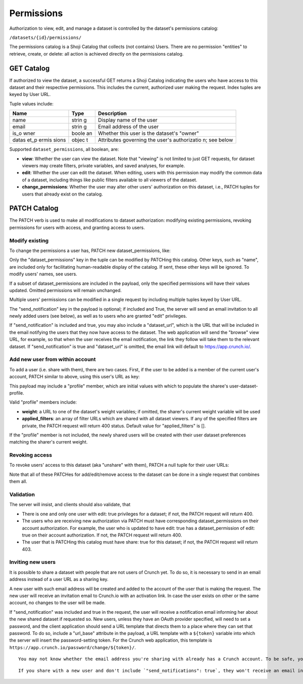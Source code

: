 Permissions
-----------

Authorization to view, edit, and manage a dataset is controlled by the
dataset's permissions catalog:

``/datasets/{id}/permissions/``

The permissions catalog is a Shoji Catalog that collects (not contains)
Users. There are no permission "entities" to retrieve, create, or
delete: all action is achieved directly on the permissions catalog.

GET Catalog
~~~~~~~~~~~

.. language_specific::
   --JSON
   .. code:: json

      {
          "element": "shoji:catalog",
          "self": "https://app.crunch.io/api/datasets/1/permissions/",
          "description": "Lists all the users that have access to this dataset",
          "index": {
              "https://app.crunch.io/api/users/42/": {
                  "dataset_permissions": {
                      "edit": true,
                      "change_permissions": true,
                      "view": true
                  },
                  "is_owner": true,
                  "name": "Lauren Ipsum",
                  "email": "lipsum@crunch.io"
              }
          }
      }


If authorized to view the dataset, a successful GET returns a Shoji
Catalog indicating the users who have access to this dataset and their
respective permissions. This includes the current, authorized user
making the request. Index tuples are keyed by User URL.

Tuple values include:

+-------+-------+--------------+
| Name  | Type  | Description  |
+=======+=======+==============+
| name  | strin | Display name |
|       | g     | of the user  |
+-------+-------+--------------+
| email | strin | Email        |
|       | g     | address of   |
|       |       | the user     |
+-------+-------+--------------+
| is\_o | boole | Whether this |
| wner  | an    | user is the  |
|       |       | dataset's    |
|       |       | "owner"      |
+-------+-------+--------------+
| datas | objec | Attributes   |
| et\_p | t     | governing    |
| ermis |       | the user's   |
| sions |       | authorizatio |
|       |       | n;           |
|       |       | see below    |
+-------+-------+--------------+

Supported ``dataset_permissions``, all boolean, are:

-  **view**: Whether the user can view the dataset. Note that "viewing"
   is not limited to just GET requests, for dataset viewers may create
   filters, private variables, and saved analyses, for example.
-  **edit**: Whether the user can edit the dataset. When editing, users
   with this permission may modify the common data of a dataset,
   including things like public filters available to all viewers of the
   dataset.
-  **change\_permissions**: Whether the user may alter other users'
   authorization on this dataset, i.e., PATCH tuples for users that
   already exist on the catalog.

PATCH Catalog
~~~~~~~~~~~~~

The PATCH verb is used to make all modifications to dataset
authorization: modifying existing permissions, revoking permissions for
users with access, and granting access to users.

Modify existing
^^^^^^^^^^^^^^^

To change the permissions a user has, PATCH new dataset\_permissions,
like:

.. language_specific::
   --JSON
   .. code:: json

      {
          "https://app.crunch.io/api/users/42/": {
              "dataset_permissions": {
                  "edit": false,
                  "view": true
              }
          },
          "send_notification": true,
          "dataset_url": "https://app.crunch.io/dataset/1"
       }


Only the "dataset\_permissions" key in the tuple can be modified by
PATCHing this catalog. Other keys, such as "name", are included only for
facilitating human-readable display of the catalog. If sent, these other
keys will be ignored. To modify users' names, see users.

If a subset of dataset\_permissions are included in the payload, only
the specified permissions will have their values updated. Omitted
permissions will remain unchanged.

Multiple users' permissions can be modified in a single request by
including multiple tuples keyed by User URL.

The "send\_notification" key in the payload is optional; if included and
True, the server will send an email invitation to all newly added users
(see below), as well as to users who are granted "edit" privileges.

If "send\_notification" is included and true, you may also include a
"dataset\_url", which is the URL that will be included in the email
notifying the users that they now have access to the dataset. The web
application will send the "browse" view URL, for example, so that when
the user receives the email notification, the link they follow will take
them to the relevant dataset. If "send\_notification" is true and
"dataset\_url" is omitted, the email link will default to
https://app.crunch.io/.

Add new user from within account
^^^^^^^^^^^^^^^^^^^^^^^^^^^^^^^^

To add a user (i.e. share with them), there are two cases. First, if the
user to be added is a member of the current user's account, PATCH
similar to above, using this user's URL as key:

.. language_specific::
   --JSON
   .. code:: json

      {
          "/users/id/": {
              "dataset_permissions": {
                  "edit": false,
                  "view": true
              },
              "profile": {
                  "weight": null,
                  "applied_filters": []

              }
          }
      }


This payload may include a "profile" member, which are initial values
with which to populate the sharee's user-dataset-profile.

Valid "profile" members include:

-  **weight**: a URL to one of the dataset's weight variables; if
   omitted, the sharer's current weight variable will be used
-  **applied\_filters**: an array of filter URLs which are shared with
   all dataset viewers. If any of the specified filters are private, the
   PATCH request will return 400 status. Default value for
   "applied\_filters" is [].

If the "profile" member is not included, the newly shared users will be
created with their user dataset preferences matching the sharer's
current weight.

Revoking access
^^^^^^^^^^^^^^^

To revoke users' access to this dataset (aka "unshare" with them), PATCH
a null tuple for their user URLs:

.. language_specific::
   --JSON
   .. code:: json

      {
          "/users/id/": null
      }


Note that all of these PATCHes for add/edit/remove access to the dataset
can be done in a single request that combines them all.

Validation
^^^^^^^^^^

The server will insist, and clients should also validate, that

-  There is one and only one user with edit: true privileges for a
   dataset; if not, the PATCH request will return 400.
-  The users who are receiving new authorization via PATCH must have
   corresponding dataset\_permissions on their account authorization.
   For example, the user who is updated to have edit: true has a
   dataset\_permission of edit: true on their account authorization. If
   not, the PATCH request will return 400.
-  The user that is PATCHing this catalog must have share: true for this
   dataset; if not, the PATCH request will return 403.

Inviting new users
^^^^^^^^^^^^^^^^^^

It is possible to share a dataset with people that are not users of
Crunch yet. To do so, it is necessary to send in an email address
instead of a user URL as a sharing key.

.. language_specific::
   --JSON
   .. code:: json

      {
          "somebody@email.com": {
              "dataset_permissions": {
                  "edit": false,
                  "view": true
              },
              "profile": {
                  "weight": null,
                  "applied_filters": []
              }
          },
          "send_notifications": true,
          "url_base": "https://app.crunch.io/password/change/${token}/",
          "dataset_url": "https://app.crunch.io/dataset/1/"
      }


A new user with such email address will be created and added to the
account of the user that is making the request. The new user will
receive an invitation email to Crunch.io with an activation link. In
case the user exists on other or the same account, no changes to the
user will be made.

If "send\_notification" was included and true in the request, the user
will receive a notification email informing her about the new shared
dataset if requested so. New users, unless they have an OAuth provider
specified, will need to set a password, and the client application
should send a URL template that directs them to a place where they can
set that password. To do so, include a "url\_base" attribute in the
payload, a URL template with a ``${token}`` variable into which the
server will insert the password-setting token. For the Crunch web
application, this template is
``https://app.crunch.io/password/change/${token}/``.

.. raw:: html

   <aside class="success">

::

    You may not know whether the email address you're sharing with already has a Crunch account. To be safe, you can always include "url_base" whenever you include `"send_notifications": true`. If it's needed, your invitees will thank you. If it's not needed, it will be ignored.

.. raw:: html

   </aside>

.. raw:: html

   <aside class="notice">

::

    If you share with a new user and don't include `"send_notifications": true`, they won't receive an email inviting them to set a password for their new Crunch account. That's okay, though: they can always go to the web application and click "Forgot password" to send a new password reset token. 

.. raw:: html

   </aside>
